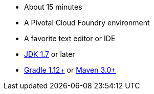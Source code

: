 :linkattrs:

ifndef::java_version[:java_version: 1.7]

- About 15 minutes
- A Pivotal Cloud Foundry environment
- A favorite text editor or IDE
- http://www.oracle.com/technetwork/java/javase/downloads/index.html[JDK {java_version}] or later
- http://www.gradle.org/downloads[Gradle 1.12+] or http://maven.apache.org/download.cgi[Maven 3.0+]
